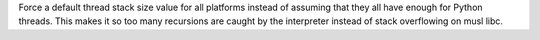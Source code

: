 Force a default thread stack size value for all platforms instead of
assuming that they all have enough for Python threads. This makes it so too
many recursions are caught by the interpreter instead of stack overflowing
on musl libc.
